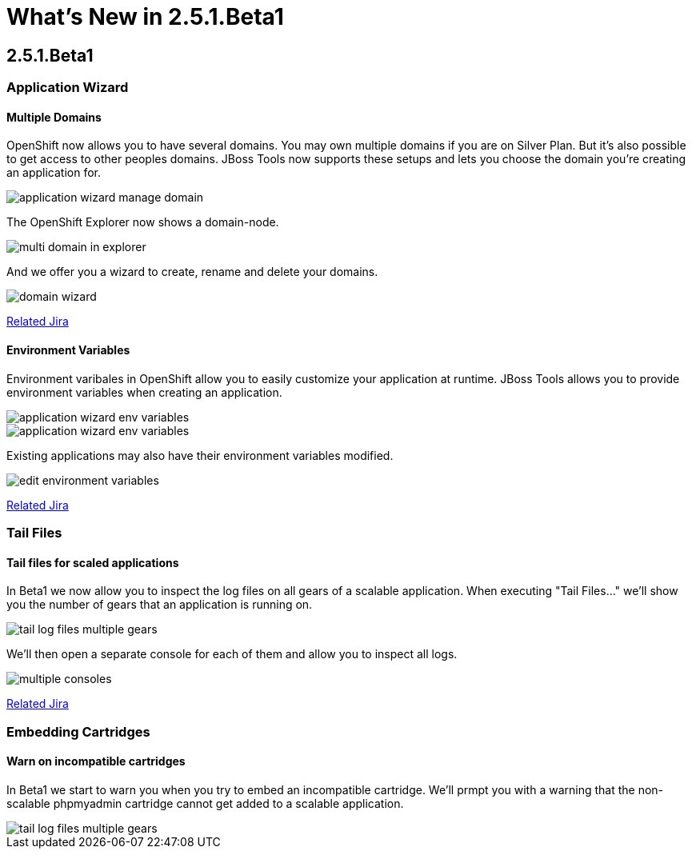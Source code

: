 = What's New in 2.5.1.Beta1
:page-layout: whatsnew
:page-feature_id: openshift
:page-feature_version: 2.5.1.Beta1
:page-jbt_core_version: 4.1.1.Beta1

== 2.5.1.Beta1
=== Application Wizard
==== Multiple Domains 	

OpenShift now allows you to have several domains. You may own multiple domains if you are on Silver Plan. But it's also possible to get access to other peoples domains. JBoss Tools now supports these setups and lets you choose the domain you're creating an application for.

image::images/application-wizard-manage-domain.png[]

The OpenShift Explorer now shows a domain-node.

image::images/multi-domain-in-explorer.png[]

And we offer you a wizard to create, rename and delete your domains.

image::images/domain-wizard.png[]

https://issues.jboss.org/browse/JBIDE-12574[Related Jira]

==== Environment Variables 	

Environment varibales in OpenShift allow you to easily customize your application at runtime. JBoss Tools allows you to provide environment variables when creating an application.

image::images/application-wizard-env-variables.png[]

image::images/application-wizard-env-variables.png[]

Existing applications may also have their environment variables modified.

image::images/edit-environment-variables.png[]

https://issues.jboss.org/browse/JBIDE-15597[Related Jira]

=== Tail Files
==== Tail files for scaled applications 	

In Beta1 we now allow you to inspect the log files on all gears of a scalable application. When executing "Tail Files..." we'll show you the number of gears that an application is running on.

image::images/tail-log-files-multiple-gears.png[]

We'll then open a separate console for each of them and allow you to inspect all logs.

image::images/multiple-consoles.png[]

https://issues.jboss.org/browse/JBIDE-15484[Related Jira]

=== Embedding Cartridges
==== Warn on incompatible cartridges 	

In Beta1 we start to warn you when you try to embed an incompatible cartridge. We'll prmpt you with a warning that the non-scalable phpmyadmin cartridge cannot get added to a scalable application.

image::images/tail-log-files-multiple-gears.png[]